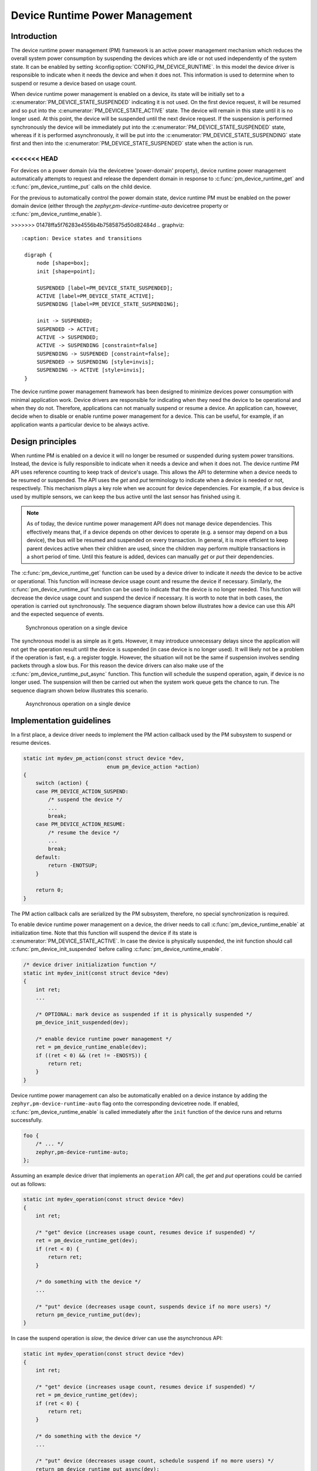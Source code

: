 .. _pm-device-runtime:

Device Runtime Power Management
###############################

Introduction
************

The device runtime power management (PM) framework is an active power management
mechanism which reduces the overall system power consumption by suspending the
devices which are idle or not used independently of the system state. It can be
enabled by setting :kconfig:option:`CONFIG_PM_DEVICE_RUNTIME`. In this model the device
driver is responsible to indicate when it needs the device and when it does not.
This information is used to determine when to suspend or resume a device based
on usage count.

When device runtime power management is enabled on a device, its state will be
initially set to a :c:enumerator:`PM_DEVICE_STATE_SUSPENDED` indicating it is
not used. On the first device request, it will be resumed and so put into the
:c:enumerator:`PM_DEVICE_STATE_ACTIVE` state. The device will remain in this
state until it is no longer used. At this point, the device will be suspended
until the next device request. If the suspension is performed synchronously the
device will be immediately put into the
:c:enumerator:`PM_DEVICE_STATE_SUSPENDED` state, whereas if it is performed
asynchronously, it will be put into the
:c:enumerator:`PM_DEVICE_STATE_SUSPENDING` state first and then into the
:c:enumerator:`PM_DEVICE_STATE_SUSPENDED` state when the action is run.

<<<<<<< HEAD
=======
For devices on a power domain (via the devicetree 'power-domain' property), device runtime
power management automatically attempts to request and release the dependent domain
in response to :c:func:`pm_device_runtime_get` and :c:func:`pm_device_runtime_put`
calls on the child device.

For the previous to automatically control the power domain state, device runtime PM must be enabled
on the power domain device (either through the `zephyr,pm-device-runtime-auto` devicetree property
or :c:func:`pm_device_runtime_enable`).

>>>>>>> 01478ffa5f76283e4556b4b7585875d50d82484d
.. graphviz::
   :caption: Device states and transitions

    digraph {
        node [shape=box];
        init [shape=point];

        SUSPENDED [label=PM_DEVICE_STATE_SUSPENDED];
        ACTIVE [label=PM_DEVICE_STATE_ACTIVE];
        SUSPENDING [label=PM_DEVICE_STATE_SUSPENDING];

        init -> SUSPENDED;
        SUSPENDED -> ACTIVE;
        ACTIVE -> SUSPENDED;
        ACTIVE -> SUSPENDING [constraint=false]
        SUSPENDING -> SUSPENDED [constraint=false];
        SUSPENDED -> SUSPENDING [style=invis];
        SUSPENDING -> ACTIVE [style=invis];
    }

The device runtime power management framework has been designed to minimize
devices power consumption with minimal application work. Device drivers are
responsible for indicating when they need the device to be operational and
when they do not. Therefore, applications can not manually suspend or resume a
device. An application can, however, decide when to disable or enable runtime
power management for a device. This can be useful, for example, if an
application wants a particular device to be always active.

Design principles
*****************

When runtime PM is enabled on a device it will no longer be resumed or suspended
during system power transitions. Instead, the device is fully responsible to
indicate when it needs a device and when it does not. The device runtime PM API
uses reference counting to keep track of device's usage. This allows the API to
determine when a device needs to be resumed or suspended. The API uses the *get*
and *put* terminology to indicate when a device is needed or not, respectively.
This mechanism plays a key role when we account for device dependencies. For
example, if a bus device is used by multiple sensors, we can keep the bus active
until the last sensor has finished using it.

.. note::

    As of today, the device runtime power management API does not manage device
    dependencies. This effectively means that, if a device depends on other
    devices to operate (e.g. a sensor may depend on a bus device), the bus will
    be resumed and suspended on every transaction. In general, it is more
    efficient to keep parent devices active when their children are used, since
    the children may perform multiple transactions in a short period of time.
    Until this feature is added, devices can manually *get* or *put* their
    dependencies.

The :c:func:`pm_device_runtime_get` function can be used by a device driver to
indicate it *needs* the device to be active or operational. This function will
increase device usage count and resume the device if necessary. Similarly, the
:c:func:`pm_device_runtime_put` function can be used to indicate that the device
is no longer needed. This function will decrease the device usage count and
suspend the device if necessary. It is worth to note that in both cases, the
operation is carried out synchronously. The sequence diagram shown below
illustrates how a device can use this API and the expected sequence of events.

.. figure:: images/devr-sync-ops.svg

    Synchronous operation on a single device

The synchronous model is as simple as it gets. However, it may introduce
unnecessary delays since the application will not get the operation result until
the device is suspended (in case device is no longer used). It will likely not
be a problem if the operation is fast, e.g. a register toggle. However, the
situation will not be the same if suspension involves sending packets through a
slow bus. For this reason the device drivers can also make use of the
:c:func:`pm_device_runtime_put_async` function. This function will schedule
the suspend operation, again, if device is no longer used. The suspension will
then be carried out when the system work queue gets the chance to run. The
sequence diagram shown below illustrates this scenario.

.. figure:: images/devr-async-ops.svg

    Asynchronous operation on a single device

Implementation guidelines
*************************

In a first place, a device driver needs to implement the PM action callback used
by the PM subsystem to suspend or resume devices.

.. code-block:: c

    static int mydev_pm_action(const struct device *dev,
                               enum pm_device_action *action)
    {
        switch (action) {
        case PM_DEVICE_ACTION_SUSPEND:
            /* suspend the device */
            ...
            break;
        case PM_DEVICE_ACTION_RESUME:
            /* resume the device */
            ...
            break;
        default:
            return -ENOTSUP;
        }

        return 0;
    }

The PM action callback calls are serialized by the PM subsystem, therefore, no
special synchronization is required.

To enable device runtime power management on a device, the driver needs to call
:c:func:`pm_device_runtime_enable` at initialization time. Note that this
function will suspend the device if its state is
:c:enumerator:`PM_DEVICE_STATE_ACTIVE`. In case the device is physically
suspended, the init function should call
:c:func:`pm_device_init_suspended` before calling
:c:func:`pm_device_runtime_enable`.

.. code-block:: c

    /* device driver initialization function */
    static int mydev_init(const struct device *dev)
    {
        int ret;
        ...

        /* OPTIONAL: mark device as suspended if it is physically suspended */
        pm_device_init_suspended(dev);

        /* enable device runtime power management */
        ret = pm_device_runtime_enable(dev);
        if ((ret < 0) && (ret != -ENOSYS)) {
            return ret;
        }
    }

Device runtime power management can also be automatically enabled on a device
instance by adding the ``zephyr,pm-device-runtime-auto`` flag onto the corresponding
devicetree node. If enabled, :c:func:`pm_device_runtime_enable` is called immediately
after the ``init`` function of the device runs and returns successfully.

.. code-block:: dts

    foo {
        /* ... */
        zephyr,pm-device-runtime-auto;
    };

Assuming an example device driver that implements an ``operation`` API call, the
*get* and *put* operations could be carried out as follows:

.. code-block:: c

    static int mydev_operation(const struct device *dev)
    {
        int ret;

        /* "get" device (increases usage count, resumes device if suspended) */
        ret = pm_device_runtime_get(dev);
        if (ret < 0) {
            return ret;
        }

        /* do something with the device */
        ...

        /* "put" device (decreases usage count, suspends device if no more users) */
        return pm_device_runtime_put(dev);
    }

In case the suspend operation is *slow*, the device driver can use the
asynchronous API:

.. code-block:: c

    static int mydev_operation(const struct device *dev)
    {
        int ret;

        /* "get" device (increases usage count, resumes device if suspended) */
        ret = pm_device_runtime_get(dev);
        if (ret < 0) {
            return ret;
        }

        /* do something with the device */
        ...

        /* "put" device (decreases usage count, schedule suspend if no more users) */
        return pm_device_runtime_put_async(dev);
    }
